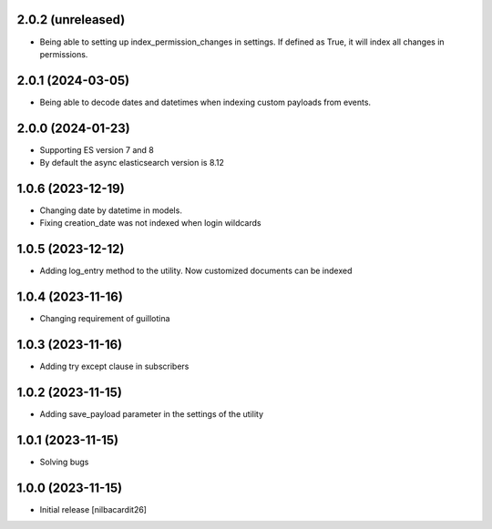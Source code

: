 2.0.2 (unreleased)
------------------

- Being able to setting up index_permission_changes in settings. If
  defined as True, it will index all changes in permissions.


2.0.1 (2024-03-05)
------------------

- Being able to decode dates and datetimes when indexing custom
  payloads from events.


2.0.0 (2024-01-23)
------------------

- Supporting ES version 7 and 8
- By default the async elasticsearch version is 8.12


1.0.6 (2023-12-19)
------------------

- Changing date by datetime in models.
- Fixing creation_date was not indexed when login wildcards


1.0.5 (2023-12-12)
------------------

- Adding log_entry method to the utility. Now customized documents can
  be indexed

  
1.0.4 (2023-11-16)
------------------

- Changing requirement of guillotina


1.0.3 (2023-11-16)
------------------

- Adding try except clause in subscribers


1.0.2 (2023-11-15)
------------------

- Adding save_payload parameter in the settings of the utility


1.0.1 (2023-11-15)
------------------

- Solving bugs


1.0.0 (2023-11-15)
------------------

- Initial release
  [nilbacardit26]
